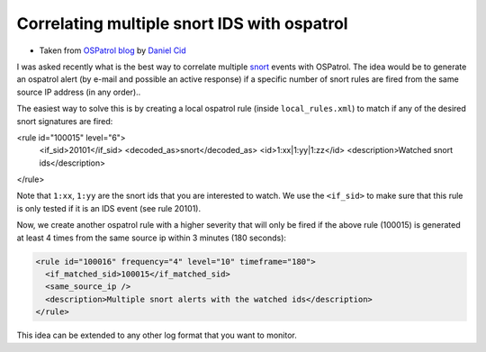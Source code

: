 Correlating multiple snort IDS with ospatrol
-----------------------------------------

* Taken from `OSPatrol blog <http://dcid.me/2006/12/correlating-multiple-snort-ids-with-ospatrol/>`_ by `Daniel Cid <http://www.dcid.me/>`_


I was asked recently what is the best way to correlate multiple `snort <http://www.snort.org>`_ events with OSPatrol. 
The idea would be to generate an ospatrol alert (by e-mail and possible an active response) 
if a specific number of snort rules are fired from the same source IP address (in any order)..

The easiest way to solve this is by creating a local ospatrol rule (inside ``local_rules.xml``) to match 
if any of the desired snort signatures are fired:

.. code-block:: console
<rule id="100015" level="6">
  <if_sid>20101</if_sid>
  <decoded_as>snort</decoded_as>
  <id>1:xx|1:yy|1:zz</id>
  <description>Watched snort ids</description>
</rule>

Note that ``1:xx``, ``1:yy`` are the snort ids that you are interested to watch. We use the ``<if_sid>`` to 
make sure that this rule is only tested if it is an IDS event (see rule 20101).

Now, we create another ospatrol rule with a higher severity that will only be fired if the above rule
(100015) is generated at least 4 times from the same source ip within 3 minutes (180 seconds):

.. code-block:: console

  <rule id="100016" frequency="4" level="10" timeframe="180">
    <if_matched_sid>100015</if_matched_sid>
    <same_source_ip />
    <description>Multiple snort alerts with the watched ids</description>
  </rule>

This idea can be extended to any other log format that you want to monitor.




